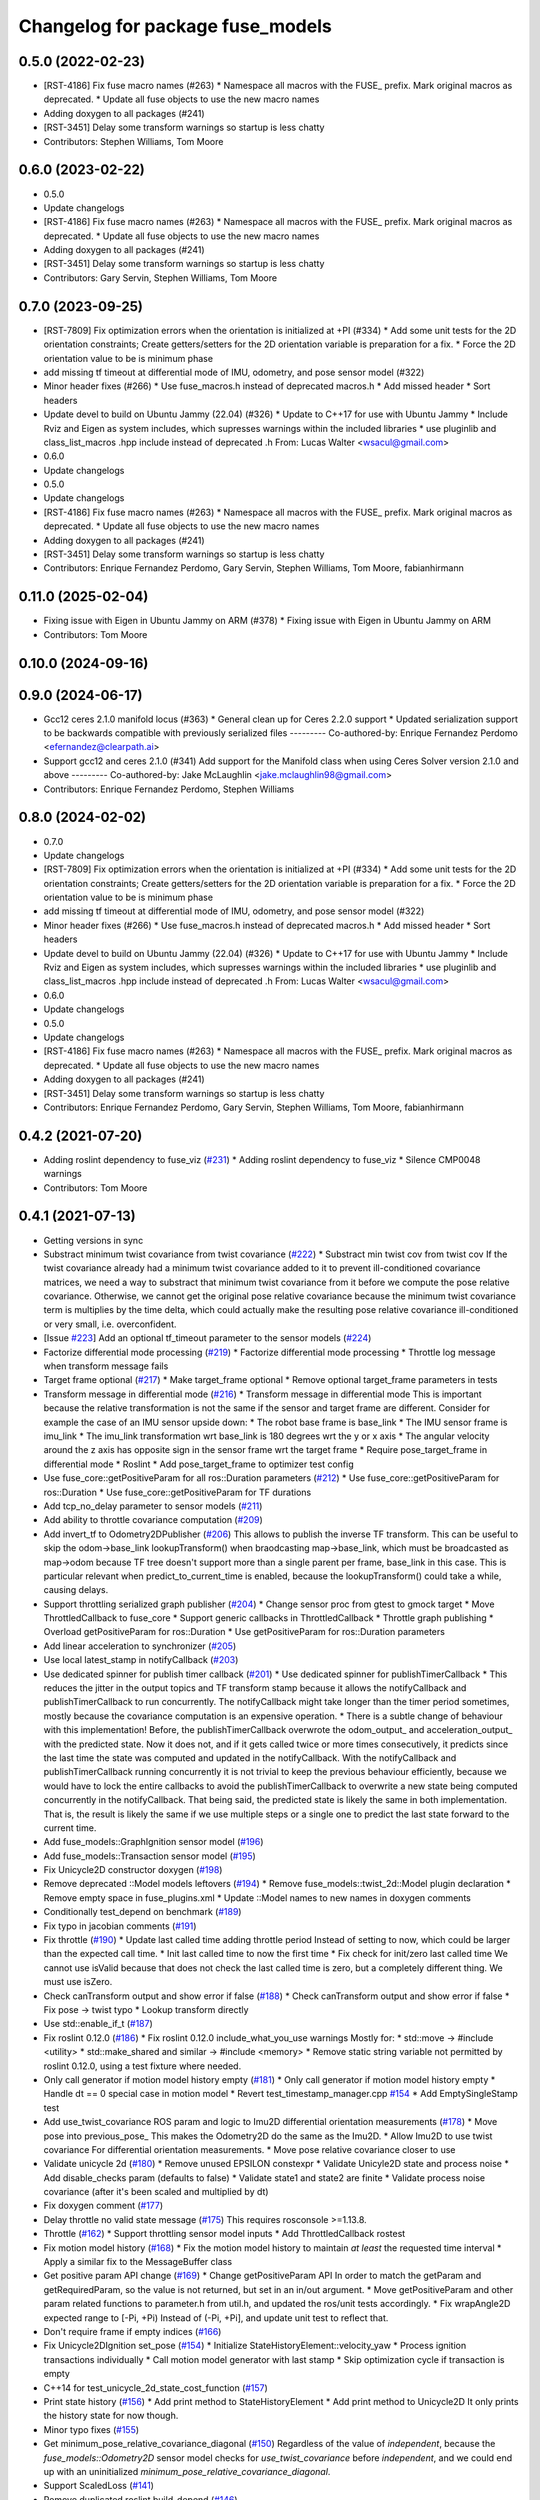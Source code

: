 ^^^^^^^^^^^^^^^^^^^^^^^^^^^^^^^^^
Changelog for package fuse_models
^^^^^^^^^^^^^^^^^^^^^^^^^^^^^^^^^

0.5.0 (2022-02-23)
------------------
* [RST-4186] Fix fuse macro names (#263)
  * Namespace all macros with the FUSE\_ prefix. Mark original macros as deprecated.
  * Update all fuse objects to use the new macro names
* Adding doxygen to all packages (#241)
* [RST-3451] Delay some transform warnings so startup is less chatty
* Contributors: Stephen Williams, Tom Moore

0.6.0 (2023-02-22)
------------------
* 0.5.0
* Update changelogs
* [RST-4186] Fix fuse macro names (#263)
  * Namespace all macros with the FUSE\_ prefix. Mark original macros as deprecated.
  * Update all fuse objects to use the new macro names
* Adding doxygen to all packages (#241)
* [RST-3451] Delay some transform warnings so startup is less chatty
* Contributors: Gary Servin, Stephen Williams, Tom Moore

0.7.0 (2023-09-25)
------------------
* [RST-7809] Fix optimization errors when the orientation is initialized at +PI (#334)
  * Add some unit tests for the 2D orientation constraints; Create getters/setters for the 2D orientation variable is preparation for a fix.
  * Force the 2D orientation value to be is minimum phase
* add missing tf timeout at differential mode of IMU, odometry, and pose sensor model (#322)
* Minor header fixes (#266)
  * Use fuse_macros.h instead of deprecated macros.h
  * Add missed header
  * Sort headers
* Update devel to build on Ubuntu Jammy (22.04) (#326)
  * Update to C++17 for use with Ubuntu Jammy
  * Include Rviz and Eigen as system includes, which supresses warnings within the included libraries
  * use pluginlib and class_list_macros .hpp include instead of deprecated .h From: Lucas Walter <wsacul@gmail.com>
* 0.6.0
* Update changelogs
* 0.5.0
* Update changelogs
* [RST-4186] Fix fuse macro names (#263)
  * Namespace all macros with the FUSE\_ prefix. Mark original macros as deprecated.
  * Update all fuse objects to use the new macro names
* Adding doxygen to all packages (#241)
* [RST-3451] Delay some transform warnings so startup is less chatty
* Contributors: Enrique Fernandez Perdomo, Gary Servin, Stephen Williams, Tom Moore, fabianhirmann

0.11.0 (2025-02-04)
-------------------
* Fixing issue with Eigen in Ubuntu Jammy on ARM (#378)
  * Fixing issue with Eigen in Ubuntu Jammy on ARM
* Contributors: Tom Moore

0.10.0 (2024-09-16)
-------------------

0.9.0 (2024-06-17)
------------------
* Gcc12 ceres 2.1.0 manifold locus (#363)
  * General clean up for Ceres 2.2.0 support
  * Updated serialization support to be backwards compatible with previously serialized files
  ---------
  Co-authored-by: Enrique Fernandez Perdomo <efernandez@clearpath.ai>
* Support gcc12 and ceres 2.1.0 (#341)
  Add support for the Manifold class when using Ceres Solver version 2.1.0 and above
  ---------
  Co-authored-by: Jake McLaughlin <jake.mclaughlin98@gmail.com>
* Contributors: Enrique Fernandez Perdomo, Stephen Williams

0.8.0 (2024-02-02)
------------------
* 0.7.0
* Update changelogs
* [RST-7809] Fix optimization errors when the orientation is initialized at +PI (#334)
  * Add some unit tests for the 2D orientation constraints; Create getters/setters for the 2D orientation variable is preparation for a fix.
  * Force the 2D orientation value to be is minimum phase
* add missing tf timeout at differential mode of IMU, odometry, and pose sensor model (#322)
* Minor header fixes (#266)
  * Use fuse_macros.h instead of deprecated macros.h
  * Add missed header
  * Sort headers
* Update devel to build on Ubuntu Jammy (22.04) (#326)
  * Update to C++17 for use with Ubuntu Jammy
  * Include Rviz and Eigen as system includes, which supresses warnings within the included libraries
  * use pluginlib and class_list_macros .hpp include instead of deprecated .h From: Lucas Walter <wsacul@gmail.com>
* 0.6.0
* Update changelogs
* 0.5.0
* Update changelogs
* [RST-4186] Fix fuse macro names (#263)
  * Namespace all macros with the FUSE\_ prefix. Mark original macros as deprecated.
  * Update all fuse objects to use the new macro names
* Adding doxygen to all packages (#241)
* [RST-3451] Delay some transform warnings so startup is less chatty
* Contributors: Enrique Fernandez Perdomo, Gary Servin, Stephen Williams, Tom Moore, fabianhirmann

0.4.2 (2021-07-20)
------------------
* Adding roslint dependency to fuse_viz (`#231 <https://github.com/locusrobotics/fuse/issues/231>`_)
  * Adding roslint dependency to fuse_viz
  * Silence CMP0048 warnings
* Contributors: Tom Moore

0.4.1 (2021-07-13)
------------------
* Getting versions in sync
* Substract minimum twist covariance from twist covariance (`#222 <https://github.com/locusrobotics/fuse/issues/222>`_)
  * Substract min twist cov from twist cov
  If the twist covariance already had a minimum twist covariance added to
  it to prevent ill-conditioned covariance matrices, we need a way to
  substract that minimum twist covariance from it before we compute the
  pose relative covariance. Otherwise, we cannot get the original pose
  relative covariance because the minimum twist covariance term is
  multiplies by the time delta, which could actually make the resulting
  pose relative covariance ill-conditioned or very small, i.e.
  overconfident.
* [Issue `#223 <https://github.com/locusrobotics/fuse/issues/223>`_] Add an optional tf_timeout parameter to the sensor models (`#224 <https://github.com/locusrobotics/fuse/issues/224>`_)
* Factorize differential mode processing (`#219 <https://github.com/locusrobotics/fuse/issues/219>`_)
  * Factorize differential mode processing
  * Throttle log message when transform message fails
* Target frame optional (`#217 <https://github.com/locusrobotics/fuse/issues/217>`_)
  * Make target_frame optional
  * Remove optional target_frame parameters in tests
* Transform message in differential mode (`#216 <https://github.com/locusrobotics/fuse/issues/216>`_)
  * Transform message in differential mode
  This is important because the relative transformation is not the same if
  the sensor and target frame are different.
  Consider for example the case of an IMU sensor upside down:
  * The robot base frame is base_link
  * The IMU sensor frame is imu_link
  * The imu_link transformation wrt base_link is 180 degrees wrt the y or
  x axis
  * The angular velocity around the z axis has opposite sign in the
  sensor frame wrt the target frame
  * Require pose_target_frame in differential mode
  * Roslint
  * Add pose_target_frame to optimizer test config
* Use fuse_core::getPositiveParam for all ros::Duration parameters (`#212 <https://github.com/locusrobotics/fuse/issues/212>`_)
  * Use fuse_core::getPositiveParam for ros::Duration
  * Use fuse_core::getPositiveParam for TF durations
* Add tcp_no_delay parameter to sensor models (`#211 <https://github.com/locusrobotics/fuse/issues/211>`_)
* Add ability to throttle covariance computation (`#209 <https://github.com/locusrobotics/fuse/issues/209>`_)
* Add invert_tf to Odometry2DPublisher (`#206 <https://github.com/locusrobotics/fuse/issues/206>`_)
  This allows to publish the inverse TF transform.
  This can be useful to skip the odom->base_link lookupTransform() when
  braodcasting map->base_link, which must be broadcasted as map->odom
  because TF tree doesn't support more than a single parent per frame,
  base_link in this case. This is particular relevant when
  predict_to_current_time is enabled, because the lookupTransform() could
  take a while, causing delays.
* Support throttling serialized graph publisher (`#204 <https://github.com/locusrobotics/fuse/issues/204>`_)
  * Change sensor proc from gtest to gmock target
  * Move ThrottledCallback to fuse_core
  * Support generic callbacks in ThrottledCallback
  * Throttle graph publishing
  * Overload getPositiveParam for ros::Duration
  * Use getPositiveParam for ros::Duration parameters
* Add linear acceleration to synchronizer (`#205 <https://github.com/locusrobotics/fuse/issues/205>`_)
* Use local latest_stamp in notifyCallback (`#203 <https://github.com/locusrobotics/fuse/issues/203>`_)
* Use dedicated spinner for publish timer callback (`#201 <https://github.com/locusrobotics/fuse/issues/201>`_)
  * Use dedicated spinner for publishTimerCallback
  * This reduces the jitter in the output topics and TF transform stamp
  because it allows the notifyCallback and publishTimerCallback to run
  concurrently. The notifyCallback might take longer than the timer
  period sometimes, mostly because the covariance computation is an
  expensive operation.
  * There is a subtle change of behaviour with this implementation!
  Before, the publishTimerCallback overwrote the odom_output\_ and
  acceleration_output\_ with the predicted state. Now it does not, and
  if it gets called twice or more times consecutively, it predicts since
  the last time the state was computed and updated in the
  notifyCallback. With the notifyCallback and publishTimerCallback
  running concurrently it is not trivial to keep the previous behaviour
  efficiently, because we would have to lock the entire callbacks to
  avoid the publishTimerCallback to overwrite a new state being computed
  concurrently in the notifyCallback. That being said, the predicted
  state is likely the same in both implementation. That is, the result
  is likely the same if we use multiple steps or a single one to predict
  the last state forward to the current time.
* Add fuse_models::GraphIgnition sensor model (`#196 <https://github.com/locusrobotics/fuse/issues/196>`_)
* Add fuse_models::Transaction sensor model (`#195 <https://github.com/locusrobotics/fuse/issues/195>`_)
* Fix Unicycle2D constructor doxygen (`#198 <https://github.com/locusrobotics/fuse/issues/198>`_)
* Remove deprecated ::Model models leftovers (`#194 <https://github.com/locusrobotics/fuse/issues/194>`_)
  * Remove fuse_models::twist_2d::Model plugin declaration
  * Remove empty space in fuse_plugins.xml
  * Update ::Model names to new names in doxygen comments
* Conditionally test_depend on benchmark (`#189 <https://github.com/locusrobotics/fuse/issues/189>`_)
* Fix typo in jacobian comments (`#191 <https://github.com/locusrobotics/fuse/issues/191>`_)
* Fix throttle (`#190 <https://github.com/locusrobotics/fuse/issues/190>`_)
  * Update last called time adding throttle period
  Instead of setting to now, which could be larger than the expected call
  time.
  * Init last called time to now the first time
  * Fix check for init/zero last called time
  We cannot use isValid because that does not check the last called time
  is zero, but a completely different thing. We must use isZero.
* Check canTransform output and show error if false (`#188 <https://github.com/locusrobotics/fuse/issues/188>`_)
  * Check canTransform output and show error if false
  * Fix pose -> twist typo
  * Lookup transform directly
* Use std::enable_if_t (`#187 <https://github.com/locusrobotics/fuse/issues/187>`_)
* Fix roslint 0.12.0 (`#186 <https://github.com/locusrobotics/fuse/issues/186>`_)
  * Fix roslint 0.12.0 include_what_you_use warnings
  Mostly for:
  * std::move -> #include <utility>
  * std::make_shared and similar -> #include <memory>
  * Remove static string variable not permitted by roslint 0.12.0, using a test fixture where needed.
* Only call generator if motion model history empty (`#181 <https://github.com/locusrobotics/fuse/issues/181>`_)
  * Only call generator if motion model history empty
  * Handle dt == 0 special case in motion model
  * Revert test_timestamp_manager.cpp `#154 <https://github.com/locusrobotics/fuse/issues/154>`_
  * Add EmptySingleStamp test
* Add use_twist_covariance ROS param and logic to Imu2D differential orientation measurements (`#178 <https://github.com/locusrobotics/fuse/issues/178>`_)
  * Move pose into previous_pose\_
  This makes the Odometry2D do the same as the Imu2D.
  * Allow Imu2D to use twist covariance
  For differential orientation measurements.
  * Move pose relative covariance closer to use
* Validate unicycle 2d (`#180 <https://github.com/locusrobotics/fuse/issues/180>`_)
  * Remove unused EPSILON constexpr
  * Validate Unicyle2D state and process noise
  * Add disable_checks param (defaults to false)
  * Validate state1 and state2 are finite
  * Validate process noise covariance (after it's been scaled and
  multiplied by dt)
* Fix doxygen comment (`#177 <https://github.com/locusrobotics/fuse/issues/177>`_)
* Delay throttle no valid state message (`#175 <https://github.com/locusrobotics/fuse/issues/175>`_)
  This requires rosconsole >=1.13.8.
* Throttle (`#162 <https://github.com/locusrobotics/fuse/issues/162>`_)
  * Support throttling sensor model inputs
  * Add ThrottledCallback rostest
* Fix motion model history (`#168 <https://github.com/locusrobotics/fuse/issues/168>`_)
  * Fix the motion model history to maintain *at least* the requested time interval
  * Apply a similar fix to the MessageBuffer class
* Get positive param API change (`#169 <https://github.com/locusrobotics/fuse/issues/169>`_)
  * Change getPositiveParam API
  In order to match the getParam and getRequiredParam, so the value is
  not returned, but set in an in/out argument.
  * Move getPositiveParam and other param related functions to
  parameter.h from util.h, and updated the ros/unit tests accordingly.
  * Fix wrapAngle2D expected range to [-Pi, +Pi)
  Instead of (-Pi, +Pi], and update unit test to reflect that.
* Don't require frame if empty indices (`#166 <https://github.com/locusrobotics/fuse/issues/166>`_)
* Fix Unicycle2DIgnition set_pose (`#154 <https://github.com/locusrobotics/fuse/issues/154>`_)
  * Initialize StateHistoryElement::velocity_yaw
  * Process ignition transactions individually
  * Call motion model generator with last stamp
  * Skip optimization cycle if transaction is empty
* C++14 for test_unicycle_2d_state_cost_function (`#157 <https://github.com/locusrobotics/fuse/issues/157>`_)
* Print state history (`#156 <https://github.com/locusrobotics/fuse/issues/156>`_)
  * Add print method to StateHistoryElement
  * Add print method to Unicycle2D
  It only prints the history state for now though.
* Minor typo fixes (`#155 <https://github.com/locusrobotics/fuse/issues/155>`_)
* Get minimum_pose_relative_covariance_diagonal (`#150 <https://github.com/locusrobotics/fuse/issues/150>`_)
  Regardless of the value of `independent`, because the
  `fuse_models::Odometry2D` sensor model checks for `use_twist_covariance`
  before `independent`, and we could end up with an uninitialized
  `minimum_pose_relative_covariance_diagonal`.
* Support ScaledLoss (`#141 <https://github.com/locusrobotics/fuse/issues/141>`_)
* Remove duplicated roslint build_depend (`#146 <https://github.com/locusrobotics/fuse/issues/146>`_)
* Remove old acceleration_2d folder (`#145 <https://github.com/locusrobotics/fuse/issues/145>`_)
* Cleanup validation checks (`#139 <https://github.com/locusrobotics/fuse/issues/139>`_)
  * Add getCovarianceDiagonalParam helper
  This allows to load a covariance matrix from the parameter server,
  provided in a list with the diagonal values.
  * Add isSymmetric and isPositiveDefinite helper functions
* Use twist covariance for differential dependent (`#138 <https://github.com/locusrobotics/fuse/issues/138>`_)
  In the `fuse_models::Odometry2D` sensor model, when `differential: true`
  and `independent: false`, the relative pose covariance should NOT be
  computed from the consecutive absolute pose covariance matrices because
  they grow unbounded, so the resulting relative pose covariance suffers
  from numerical issues.
  Instead, we can use the twist covariance of the last pose to compute the
  relative pose covariance, using the time difference between the
  consecutive absolute poses.
  The only limitation is that we cannot throttle the input topics, because
  otherwise the twist covariance from the intermediate/throttled messages
  is missed. We'll have to throttle inside the sensor model, by
  integrating the intermediate messages.
* Support dependent relative pose measurements (`#137 <https://github.com/locusrobotics/fuse/issues/137>`_)
  * Added a "dependent" covariance calculation option to the "differential" mode
  * Added an `independent` param that defaults to `true` to keep the current behaviour
  * Added a `minimum_pose_relative_covariance_diagonal` param that is added to the
  resulting pose relative covariance in order to guarantee that it's not zero or ill-conditioned.
* Scale process noise covariance (`#130 <https://github.com/locusrobotics/fuse/issues/130>`_)
  * Scale process noise covariance
  This scales the process noise covariance pose by the norm of the current
  state velocity.
  A new parameter `velocity_norm_min` is added, that prevents the process
  noise scaling from setting the pose components to zero or a very small
  value that could lead to NaN or a rank deficient Jacobian in the problem
  solved, due to an ill-condition covariance for the process noise.
* Better validation of partial measurement output (`#131 <https://github.com/locusrobotics/fuse/issues/131>`_)
  * Relax the default precision when validating the covariance matrix is
  symmetric.
  * Print the covariance matrix with `Eigen::FullPrecision` when the
  symmetry test fails with `isApprox`, so we can see the magnitude of
  the error.
  * Show source if validation fails
  * Changes from throwing/crashing to ROS_ERROR.
  * Add eigenvalues to non-PSD error check
  * Add disable_checks param to sensor models
* Publish linear acceleration (`#129 <https://github.com/locusrobotics/fuse/issues/129>`_)
  * Publish linear acceleration
  * Also use linear acceleration if predicting to the current time if the
  new param `predict_with_acceleration` is `true` (default value).
* Explicitly call boost::range::join (`#128 <https://github.com/locusrobotics/fuse/issues/128>`_)
  Otherwise we could get a compilation error due to an ambiguous overloaded `join` function when  some additional `boost/algorithm` headers are included.
* Add fuse_loss pkg with plugin-based loss functions (`#118 <https://github.com/locusrobotics/fuse/issues/118>`_)
* Validate partial measurements (`#125 <https://github.com/locusrobotics/fuse/issues/125>`_)
* Don't read pose_target_frame if differential (`#126 <https://github.com/locusrobotics/fuse/issues/126>`_)
  If differential is true, the pose_target_frame is not used.
* Only allow exact timestamp transformations (`#123 <https://github.com/locusrobotics/fuse/issues/123>`_)
* Benchmark unicycle_2d state cost function (`#121 <https://github.com/locusrobotics/fuse/issues/121>`_)
  The benchmark targets are now only build if CATKIN_ENABLE_TESTING is ON,
  which means that benchmark is now a test_depend and not a depend.
  However, the benchmarks are NOT gtests, so they are built directly on
  catkin build, i.e. there is no need to run make run_tests after. For
  this reason, the find_package on benchmark is no longer REQUIRED,
  but QUIET instead. The benchmark is built only if the benchmark package
  is FOUND.
* Removed the explicit '-std=c++14' compile flag (`#119 <https://github.com/locusrobotics/fuse/issues/119>`_)
  * Removed the explicit '-std=c++14' compile flag
  * Changed the CXX_STANDARD setting to be per-target instead of global
  * Added the CXX_STANDARD_REQUIRED setting to all targets
* Predict jacobians per parameter block (`#115 <https://github.com/locusrobotics/fuse/issues/115>`_)
* fix compilation in Kinetic (`#112 <https://github.com/locusrobotics/fuse/issues/112>`_)
* Wait for reset service existence (`#116 <https://github.com/locusrobotics/fuse/issues/116>`_)
* Publish odometry with timer and allow to predict it (`#109 <https://github.com/locusrobotics/fuse/issues/109>`_)
* Use measurement stamps for transformed variables (`#113 <https://github.com/locusrobotics/fuse/issues/113>`_)
* [RST-2149] Added the configured device_id to the log message (`#110 <https://github.com/locusrobotics/fuse/issues/110>`_)
* [RST-2438] Make ceres params loaders reusable (`#104 <https://github.com/locusrobotics/fuse/issues/104>`_)
  * Moved the Ceres loadFromROS functions into reusable functions in fuse_core
  * Load solver parameters for the batch optimizer
* Expose Ceres Solver, Problem and Covariance Options as ROS parameters (`#78 <https://github.com/locusrobotics/fuse/issues/78>`_)
* [RST-2427] Added a 'source' field to the constraints. This is an API-breaking change. (`#101 <https://github.com/locusrobotics/fuse/issues/101>`_)
* [RST-2340] Add serialization support to fuse (`#98 <https://github.com/locusrobotics/fuse/issues/98>`_)
* RST-2390 Renaming unicycle_2d (`#90 <https://github.com/locusrobotics/fuse/issues/90>`_)
  * Renaming unicycle_2d
* Renaming twist_2d (`#89 <https://github.com/locusrobotics/fuse/issues/89>`_)
* Renaming pose_2d (`#88 <https://github.com/locusrobotics/fuse/issues/88>`_)
* Renaming odometry_2d (`#87 <https://github.com/locusrobotics/fuse/issues/87>`_)
* Renaming imu_2d (`#86 <https://github.com/locusrobotics/fuse/issues/86>`_)
* RST-2390 Renaming acceleration_2d (`#85 <https://github.com/locusrobotics/fuse/issues/85>`_)
  * Renaming acceleration_2d
* Renaming package to fuse_models
* Preparing for move
* Contributors: Davide Faconti, Enrique Fernandez Perdomo, Stephen Williams, Tom Moore, sjphilli

0.4.0 (2019-08-14)
------------------

0.3.0 (2019-08-14)
------------------

0.2.0 (2019-07-12)
------------------
* Get predict_to_current_time ROS param (`#17 <https://github.com/locusrobotics/fuse_rl/issues/17>`_)
* [RST-2202] Catch potential errors when computing the covariances (`#18 <https://github.com/locusrobotics/fuse_rl/issues/18>`_)
  * Clear the covariance on error
* Remove angles header not used (`#16 <https://github.com/locusrobotics/fuse_rl/issues/16>`_)
* Default to private ~reset and ~set_pose names (`#14 <https://github.com/locusrobotics/fuse_rl/issues/14>`_)
* Depend on sensor_msgs and nav_msgs (`#15 <https://github.com/locusrobotics/fuse_rl/issues/15>`_)
* Depend on libceres-dev instead of ceres-solver (`#11 <https://github.com/locusrobotics/fuse_rl/issues/11>`_)
  * Depend on libceres-dev instead of ceres-solver
  * Add missed depend on angles
* Resolve names before subscribing (`#10 <https://github.com/locusrobotics/fuse_rl/issues/10>`_)
* Linter/style changes
* Use std::bind instead of std::bind2nd
  std::bind2nd is marked as deprecated in C++11
  Co-Authored-By: Stephen Williams <stephen.vincent.williams@gmail.com>
* Add sensor_proc test
  Only for:
  * mergeIndices
  * appendPartialMeasurement
* Fix appendPartialMeasurement by merging indices
  Position and orientation indices are merged together into a single
  std::vector<size_t> of indices, applying the appropriate offset to the
  orientation indices.
  This is passed to appendPartialMeasurement, which should be called only
  once. It doesn't need the base_index and offset args anymore.
* [RST-2128] fuse rl ignition sensor (`#6 <https://github.com/locusrobotics/fuse_rl/issues/6>`_)
* [RST-2144] Updated macro calls on all objects to support proper Eigen memory alignment (`#8 <https://github.com/locusrobotics/fuse_rl/issues/8>`_)
* Bug in motion model history (`#7 <https://github.com/locusrobotics/fuse_rl/issues/7>`_)
* Use linear indices for linear velocity (`#5 <https://github.com/locusrobotics/fuse_rl/issues/5>`_)
  Not angular indices, which is wrong and produces a crash at runtime
  because an assert fails.
* Fix appendPartialMeasurement assignments (`#4 <https://github.com/locusrobotics/fuse_rl/issues/4>`_)
* Store ros::Subscriber in sensor model attribute (`#3 <https://github.com/locusrobotics/fuse_rl/issues/3>`_)
  Store ros::Subscriber in sensor model attribute
* Tailor: Creating Jenkinsfile
* Adding base_link_output_frame_id to the 2D odom publisher (`#1 <https://github.com/locusrobotics/fuse_rl/issues/1>`_)
* Contributors: Enrique Fernandez, Enrique Fernandez Perdomo, Enrique Fernández Perdomo, Stephen Williams, Tom Moore, locus-services

0.1.0 (2019-03-18)
------------------
* [RST-1625] Use the stamped variable synchronizer (`#13 <https://github.com/locusrobotics/fuse_rl/issues/13>`_)
* Tailor: Updating Jenkinsfile
* Tailor: Updating Jenkinsfile
* Tailor: Updating Jenkinsfile
* Updated package for changes to fuse_core::Transaction (`#11 <https://github.com/locusrobotics/fuse_rl/issues/11>`_)
* Tailor: Creating Jenkinsfile
* Simplifying
* Just using rotation
* Adding tf2 overloads for twist and acceleration
* Updated derived sensors for recent change to the sensor API
* Adding 2D odometry publisher
* Adding 2D IMU sensor model
* Feature/pedantic style change (`#7 <https://github.com/locusrobotics/fuse_rl/issues/7>`_)
  * White spaaaaaaaaaaaaaaaaaaaaaaace
  * Moar whitespace
* PR feedback
* Adding support for partial measurements
* Adding 2D odometry sensor
* Enabling partial measurements for fuse_rl
* PR feedback
* PR feedback
* Adding 2d pose sensor
* Adding 2D odometry sensor
* Adding 2D acceleration sensor
* Adding 2D twist sensor
* More comments
* Removing comment
* Using Jacobians to rotate covariances
* PR feedback
* PR feedback
* Adding ability to transform poses
* Adding 2d pose sensor
* Update README.md
* Adding 2D kinematic constraint
* Adding README
* Contributors: David V. Lu!!, Stephen Williams, Tom Moore, locus-services
